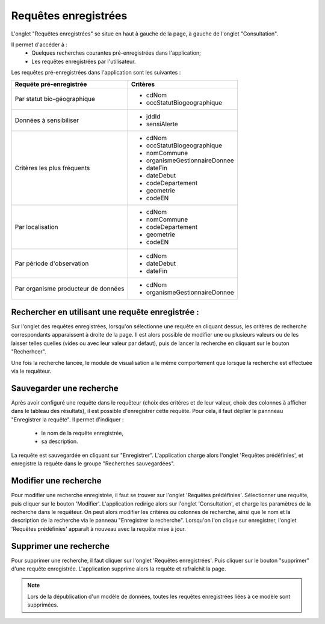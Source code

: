 .. page-recherche-enregistrees

Requêtes enregistrées
=====================

L'onglet "Requêtes enregistrées" se situe en haut à gauche de la page, à gauche de l'onglet "Consultation".

.. image:: ../images/visu/visu-bouton-page-decouverte.png

Il permet d'accéder à :
 * Quelques recherches courantes pré-enregistrées dans l'application;
 * Les requêtes enregistrées par l'utilisateur.

Les requêtes pré-enregistrées dans l'application sont les suivantes :

+------------------------------------------+----------------------------------------+
|Requête pré-enregistrée                   |    Critères                            |
+==========================================+========================================+
|Par statut bio-géographique               | -  cdNom                               |
|                                          | -  occStatutBiogeographique            |
+------------------------------------------+----------------------------------------+
|Données à sensibiliser                    | -  jddId                               |
|                                          | -  sensiAlerte                         |
+------------------------------------------+----------------------------------------+
|Critères les plus fréquents               | -  cdNom                               |
|                                          | -  occStatutBiogeographique            |
|                                          | -  nomCommune                          |
|                                          | -  organismeGestionnaireDonnee         |
|                                          | -  dateFin                             |
|                                          | -  dateDebut                           |
|                                          | -  codeDepartement                     |
|                                          | -  geometrie                           |
|                                          | -  codeEN                              |
+------------------------------------------+----------------------------------------+
|Par localisation                          | -  cdNom                               |
|                                          | -  nomCommune                          |
|                                          | -  codeDepartement                     |
|                                          | -  geometrie                           |
|                                          | -  codeEN                              |
+------------------------------------------+----------------------------------------+
|Par période d'observation                 | -  cdNom                               |
|                                          | -  dateDebut                           |
|                                          | -  dateFin                             |
+------------------------------------------+----------------------------------------+
|Par organisme producteur de données       | -  cdNom                               |
|                                          | -  organismeGestionnaireDonnee         |
+------------------------------------------+----------------------------------------+

Rechercher en utilisant une requête enregistrée :
-------------------------------------------------

Sur l'onglet des requêtes enregistrées, lorsqu'on sélectionne une requête en cliquant dessus, les critères de recherche correspondants apparaissent à droite de la page.
Il est alors possible de modifier une ou plusieurs valeurs ou de les laisser telles quelles (vides ou avec leur valeur par défaut),
puis de lancer la recherche en cliquant sur le bouton "Recherhcer".

Une fois la recherche lancée, le module de visualisation a le même comportement que lorsque la recherche est effectuée via le requêteur.

.. image:: ../images/visu/visu-decouverte.png

Sauvegarder une recherche
-------------------------

Après avoir configuré une requête dans le requêteur (choix des critères et de leur valeur, choix des colonnes à afficher dans le tableau des résultats),
il est possible d'enregistrer cette requête.
Pour cela, il faut déplier le pannneau "Enregistrer la requête". Il permet d'indiquer :

 * le nom de la requête enregistrée,
 * sa description.

La requête est sauvegardée en cliquant sur "Enregistrer". L'application charge alors l'onglet 'Requêtes prédéfinies', et enregistre la requête dans le groupe "Recherches sauvegardées".

.. image:: ../images/visu/visu-recherche-sauvegarder.png

Modifier une recherche
----------------------

Pour modifier une recherche enregistrée, il faut se trouver sur l'onglet 'Requêtes prédéfinies'.
Sélectionner une requête, puis cliquer sur le bouton 'Modifier'.
L'application redirige alors sur l'onglet 'Consultation', et charge les paramètres de la recherche dans le requêteur.
On peut alors modifier les critères ou colonnes de recherche, ainsi que le nom et la description de la recherche via le panneau "Enregistrer la recherche".
Lorsqu'on l'on clique sur enregistrer, l'onglet 'Requêtes prédéfinies' apparaît à nouveau avec la requête mise à jour.

.. image:: ../images/visu/visu-recherche-modifier.png

Supprimer une recherche
-----------------------

Pour supprimer une recherche, il  faut cliquer sur l'onglet 'Requêtes enregistrées'.
Puis cliquer sur le bouton "supprimer" d'une requête enregistrée.
L'application supprime alors la requête et rafraîchit la page.

.. image:: ../images/visu/visu-recherche-supprimer.png

.. note:: Lors de la dépublication d'un modèle de données, toutes les requêtes enregistrées liées à ce modèle sont supprimées.
